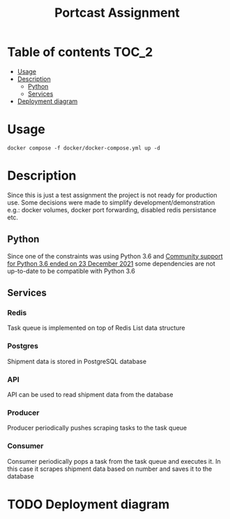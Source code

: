 #+TITLE: Portcast Assignment

* Table of contents :TOC_2:
- [[#usage][Usage]]
- [[#description][Description]]
  - [[#python][Python]]
  - [[#services][Services]]
- [[#deployment-diagram][Deployment diagram]]

* Usage
~docker compose -f docker/docker-compose.yml up -d~

* Description
Since this is just a test assignment the project is not ready for production use. Some decisions were made to simplify development/demonstration e.g.: docker volumes, docker port forwarding, disabled redis persistance etc.

** Python
Since one of the constraints was using Python 3.6 and [[https://azure.microsoft.com/en-us/updates/community-support-for-python-36-is-ending-on-23-december-2021/][Community support for Python 3.6 ended on 23 December 2021]] some dependencies are not up-to-date to be compatible with Python 3.6

** Services
*** Redis
Task queue is implemented on top of Redis List data structure

*** Postgres
Shipment data is stored in PostgreSQL database

*** API
API can be used to read shipment data from the database

*** Producer
Producer periodically pushes scraping tasks to the task queue

*** Consumer
Consumer periodically pops a task from the task queue and executes it. In this case it scrapes shipment data based on number and saves it to the database

* TODO Deployment diagram
